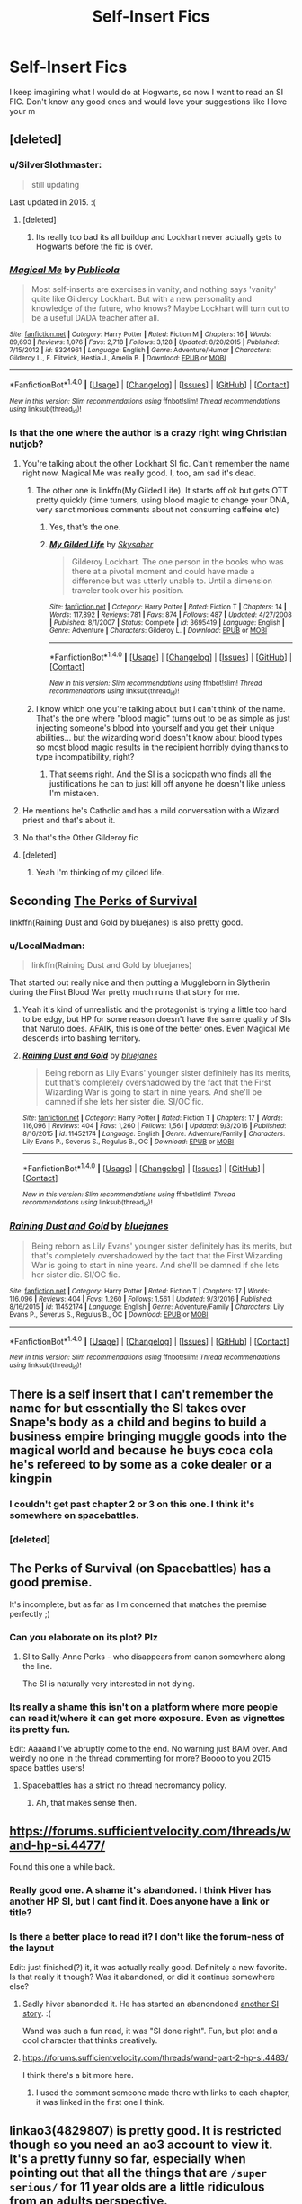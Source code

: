 #+TITLE: Self-Insert Fics

* Self-Insert Fics
:PROPERTIES:
:Author: Levoda_Cross
:Score: 24
:DateUnix: 1505787719.0
:DateShort: 2017-Sep-19
:FlairText: Request
:END:
I keep imagining what I would do at Hogwarts, so now I want to read an SI FIC. Don't know any good ones and would love your suggestions like I love your m


** [deleted]
:PROPERTIES:
:Score: 11
:DateUnix: 1505806817.0
:DateShort: 2017-Sep-19
:END:

*** u/SilverSlothmaster:
#+begin_quote
  still updating
#+end_quote

Last updated in 2015. :(
:PROPERTIES:
:Author: SilverSlothmaster
:Score: 14
:DateUnix: 1505810565.0
:DateShort: 2017-Sep-19
:END:

**** [deleted]
:PROPERTIES:
:Score: 6
:DateUnix: 1505832018.0
:DateShort: 2017-Sep-19
:END:

***** Its really too bad its all buildup and Lockhart never actually gets to Hogwarts before the fic is over.
:PROPERTIES:
:Author: ashez2ashes
:Score: 4
:DateUnix: 1505840403.0
:DateShort: 2017-Sep-19
:END:


*** [[http://www.fanfiction.net/s/8324961/1/][*/Magical Me/*]] by [[https://www.fanfiction.net/u/3909547/Publicola][/Publicola/]]

#+begin_quote
  Most self-inserts are exercises in vanity, and nothing says 'vanity' quite like Gilderoy Lockhart. But with a new personality and knowledge of the future, who knows? Maybe Lockhart will turn out to be a useful DADA teacher after all.
#+end_quote

^{/Site/: [[http://www.fanfiction.net/][fanfiction.net]] *|* /Category/: Harry Potter *|* /Rated/: Fiction M *|* /Chapters/: 16 *|* /Words/: 89,693 *|* /Reviews/: 1,076 *|* /Favs/: 2,718 *|* /Follows/: 3,128 *|* /Updated/: 8/20/2015 *|* /Published/: 7/15/2012 *|* /id/: 8324961 *|* /Language/: English *|* /Genre/: Adventure/Humor *|* /Characters/: Gilderoy L., F. Flitwick, Hestia J., Amelia B. *|* /Download/: [[http://www.ff2ebook.com/old/ffn-bot/index.php?id=8324961&source=ff&filetype=epub][EPUB]] or [[http://www.ff2ebook.com/old/ffn-bot/index.php?id=8324961&source=ff&filetype=mobi][MOBI]]}

--------------

*FanfictionBot*^{1.4.0} *|* [[[https://github.com/tusing/reddit-ffn-bot/wiki/Usage][Usage]]] | [[[https://github.com/tusing/reddit-ffn-bot/wiki/Changelog][Changelog]]] | [[[https://github.com/tusing/reddit-ffn-bot/issues/][Issues]]] | [[[https://github.com/tusing/reddit-ffn-bot/][GitHub]]] | [[[https://www.reddit.com/message/compose?to=tusing][Contact]]]

^{/New in this version: Slim recommendations using/ ffnbot!slim! /Thread recommendations using/ linksub(thread_id)!}
:PROPERTIES:
:Author: FanfictionBot
:Score: 2
:DateUnix: 1505806844.0
:DateShort: 2017-Sep-19
:END:


*** Is that the one where the author is a crazy right wing Christian nutjob?
:PROPERTIES:
:Score: 4
:DateUnix: 1505834844.0
:DateShort: 2017-Sep-19
:END:

**** You're talking about the other Lockhart SI fic. Can't remember the name right now. Magical Me was really good. I, too, am sad it's dead.
:PROPERTIES:
:Author: AnIndividualist
:Score: 5
:DateUnix: 1505841698.0
:DateShort: 2017-Sep-19
:END:

***** The other one is linkffn(My Gilded Life). It starts off ok but gets OTT pretty quickly (time turners, using blood magic to change your DNA, very sanctimonious comments about not consuming caffeine etc)
:PROPERTIES:
:Author: Buffy11bnl
:Score: 8
:DateUnix: 1505845635.0
:DateShort: 2017-Sep-19
:END:

****** Yes, that's the one.
:PROPERTIES:
:Author: AnIndividualist
:Score: 2
:DateUnix: 1505847139.0
:DateShort: 2017-Sep-19
:END:


****** [[http://www.fanfiction.net/s/3695419/1/][*/My Gilded Life/*]] by [[https://www.fanfiction.net/u/40569/Skysaber][/Skysaber/]]

#+begin_quote
  Gilderoy Lockhart. The one person in the books who was there at a pivotal moment and could have made a difference but was utterly unable to. Until a dimension traveler took over his position.
#+end_quote

^{/Site/: [[http://www.fanfiction.net/][fanfiction.net]] *|* /Category/: Harry Potter *|* /Rated/: Fiction T *|* /Chapters/: 14 *|* /Words/: 117,892 *|* /Reviews/: 781 *|* /Favs/: 874 *|* /Follows/: 487 *|* /Updated/: 4/27/2008 *|* /Published/: 8/1/2007 *|* /Status/: Complete *|* /id/: 3695419 *|* /Language/: English *|* /Genre/: Adventure *|* /Characters/: Gilderoy L. *|* /Download/: [[http://www.ff2ebook.com/old/ffn-bot/index.php?id=3695419&source=ff&filetype=epub][EPUB]] or [[http://www.ff2ebook.com/old/ffn-bot/index.php?id=3695419&source=ff&filetype=mobi][MOBI]]}

--------------

*FanfictionBot*^{1.4.0} *|* [[[https://github.com/tusing/reddit-ffn-bot/wiki/Usage][Usage]]] | [[[https://github.com/tusing/reddit-ffn-bot/wiki/Changelog][Changelog]]] | [[[https://github.com/tusing/reddit-ffn-bot/issues/][Issues]]] | [[[https://github.com/tusing/reddit-ffn-bot/][GitHub]]] | [[[https://www.reddit.com/message/compose?to=tusing][Contact]]]

^{/New in this version: Slim recommendations using/ ffnbot!slim! /Thread recommendations using/ linksub(thread_id)!}
:PROPERTIES:
:Author: FanfictionBot
:Score: 1
:DateUnix: 1505845650.0
:DateShort: 2017-Sep-19
:END:


***** I know which one you're talking about but I can't think of the name. That's the one where "blood magic" turns out to be as simple as just injecting someone's blood into yourself and you get their unique abilities... but the wizarding world doesn't know about blood types so most blood magic results in the recipient horribly dying thanks to type incompatibility, right?
:PROPERTIES:
:Author: Astramancer_
:Score: 6
:DateUnix: 1505843516.0
:DateShort: 2017-Sep-19
:END:

****** That seems right. And the SI is a sociopath who finds all the justifications he can to just kill off anyone he doesn't like unless I'm mistaken.
:PROPERTIES:
:Author: AnIndividualist
:Score: 5
:DateUnix: 1505843837.0
:DateShort: 2017-Sep-19
:END:


**** He mentions he's Catholic and has a mild conversation with a Wizard priest and that's about it.
:PROPERTIES:
:Author: ashez2ashes
:Score: 3
:DateUnix: 1505840350.0
:DateShort: 2017-Sep-19
:END:


**** No that's the Other Gilderoy fic
:PROPERTIES:
:Author: Kadair
:Score: 3
:DateUnix: 1505854400.0
:DateShort: 2017-Sep-20
:END:


**** [deleted]
:PROPERTIES:
:Score: 2
:DateUnix: 1505837582.0
:DateShort: 2017-Sep-19
:END:

***** Yeah I'm thinking of my gilded life.
:PROPERTIES:
:Score: 3
:DateUnix: 1505845928.0
:DateShort: 2017-Sep-19
:END:


** Seconding [[https://forums.spacebattles.com/threads/the-perks-of-survival-hp-si.311621/][The Perks of Survival]]

linkffn(Raining Dust and Gold by bluejanes) is also pretty good.
:PROPERTIES:
:Author: adreamersmusing
:Score: 8
:DateUnix: 1505822984.0
:DateShort: 2017-Sep-19
:END:

*** u/LocalMadman:
#+begin_quote
  linkffn(Raining Dust and Gold by bluejanes)
#+end_quote

That started out really nice and then putting a Muggleborn in Slytherin during the First Blood War pretty much ruins that story for me.
:PROPERTIES:
:Author: LocalMadman
:Score: 6
:DateUnix: 1505840301.0
:DateShort: 2017-Sep-19
:END:

**** Yeah it's kind of unrealistic and the protagonist is trying a little too hard to be edgy, but HP for some reason doesn't have the same quality of SIs that Naruto does. AFAIK, this is one of the better ones. Even Magical Me descends into bashing territory.
:PROPERTIES:
:Author: adreamersmusing
:Score: 5
:DateUnix: 1505840507.0
:DateShort: 2017-Sep-19
:END:


**** [[http://www.fanfiction.net/s/11452174/1/][*/Raining Dust and Gold/*]] by [[https://www.fanfiction.net/u/6772492/bluejanes][/bluejanes/]]

#+begin_quote
  Being reborn as Lily Evans' younger sister definitely has its merits, but that's completely overshadowed by the fact that the First Wizarding War is going to start in nine years. And she'll be damned if she lets her sister die. SI/OC fic.
#+end_quote

^{/Site/: [[http://www.fanfiction.net/][fanfiction.net]] *|* /Category/: Harry Potter *|* /Rated/: Fiction T *|* /Chapters/: 17 *|* /Words/: 116,096 *|* /Reviews/: 404 *|* /Favs/: 1,260 *|* /Follows/: 1,561 *|* /Updated/: 9/3/2016 *|* /Published/: 8/16/2015 *|* /id/: 11452174 *|* /Language/: English *|* /Genre/: Adventure/Family *|* /Characters/: Lily Evans P., Severus S., Regulus B., OC *|* /Download/: [[http://www.ff2ebook.com/old/ffn-bot/index.php?id=11452174&source=ff&filetype=epub][EPUB]] or [[http://www.ff2ebook.com/old/ffn-bot/index.php?id=11452174&source=ff&filetype=mobi][MOBI]]}

--------------

*FanfictionBot*^{1.4.0} *|* [[[https://github.com/tusing/reddit-ffn-bot/wiki/Usage][Usage]]] | [[[https://github.com/tusing/reddit-ffn-bot/wiki/Changelog][Changelog]]] | [[[https://github.com/tusing/reddit-ffn-bot/issues/][Issues]]] | [[[https://github.com/tusing/reddit-ffn-bot/][GitHub]]] | [[[https://www.reddit.com/message/compose?to=tusing][Contact]]]

^{/New in this version: Slim recommendations using/ ffnbot!slim! /Thread recommendations using/ linksub(thread_id)!}
:PROPERTIES:
:Author: FanfictionBot
:Score: 1
:DateUnix: 1505840313.0
:DateShort: 2017-Sep-19
:END:


*** [[http://www.fanfiction.net/s/11452174/1/][*/Raining Dust and Gold/*]] by [[https://www.fanfiction.net/u/6772492/bluejanes][/bluejanes/]]

#+begin_quote
  Being reborn as Lily Evans' younger sister definitely has its merits, but that's completely overshadowed by the fact that the First Wizarding War is going to start in nine years. And she'll be damned if she lets her sister die. SI/OC fic.
#+end_quote

^{/Site/: [[http://www.fanfiction.net/][fanfiction.net]] *|* /Category/: Harry Potter *|* /Rated/: Fiction T *|* /Chapters/: 17 *|* /Words/: 116,096 *|* /Reviews/: 404 *|* /Favs/: 1,260 *|* /Follows/: 1,561 *|* /Updated/: 9/3/2016 *|* /Published/: 8/16/2015 *|* /id/: 11452174 *|* /Language/: English *|* /Genre/: Adventure/Family *|* /Characters/: Lily Evans P., Severus S., Regulus B., OC *|* /Download/: [[http://www.ff2ebook.com/old/ffn-bot/index.php?id=11452174&source=ff&filetype=epub][EPUB]] or [[http://www.ff2ebook.com/old/ffn-bot/index.php?id=11452174&source=ff&filetype=mobi][MOBI]]}

--------------

*FanfictionBot*^{1.4.0} *|* [[[https://github.com/tusing/reddit-ffn-bot/wiki/Usage][Usage]]] | [[[https://github.com/tusing/reddit-ffn-bot/wiki/Changelog][Changelog]]] | [[[https://github.com/tusing/reddit-ffn-bot/issues/][Issues]]] | [[[https://github.com/tusing/reddit-ffn-bot/][GitHub]]] | [[[https://www.reddit.com/message/compose?to=tusing][Contact]]]

^{/New in this version: Slim recommendations using/ ffnbot!slim! /Thread recommendations using/ linksub(thread_id)!}
:PROPERTIES:
:Author: FanfictionBot
:Score: 1
:DateUnix: 1505823009.0
:DateShort: 2017-Sep-19
:END:


** There is a self insert that I can't remember the name for but essentially the SI takes over Snape's body as a child and begins to build a business empire bringing muggle goods into the magical world and because he buys coca cola he's refereed to by some as a coke dealer or a kingpin
:PROPERTIES:
:Author: FireGolem123
:Score: 6
:DateUnix: 1505803175.0
:DateShort: 2017-Sep-19
:END:

*** I couldn't get past chapter 2 or 3 on this one. I think it's somewhere on spacebattles.
:PROPERTIES:
:Author: AnIndividualist
:Score: 3
:DateUnix: 1505809240.0
:DateShort: 2017-Sep-19
:END:


*** [deleted]
:PROPERTIES:
:Score: 1
:DateUnix: 1505807416.0
:DateShort: 2017-Sep-19
:END:


** The Perks of Survival (on Spacebattles) has a good premise.

It's incomplete, but as far as I'm concerned that matches the premise perfectly ;)
:PROPERTIES:
:Author: aldonius
:Score: 6
:DateUnix: 1505810475.0
:DateShort: 2017-Sep-19
:END:

*** Can you elaborate on its plot? Plz
:PROPERTIES:
:Author: Levoda_Cross
:Score: 1
:DateUnix: 1505810533.0
:DateShort: 2017-Sep-19
:END:

**** SI to Sally-Anne Perks - who disappears from canon somewhere along the line.

The SI is naturally very interested in not dying.
:PROPERTIES:
:Author: aldonius
:Score: 5
:DateUnix: 1505811218.0
:DateShort: 2017-Sep-19
:END:


*** Its really a shame this isn't on a platform where more people can read it/where it can get more exposure. Even as vignettes its pretty fun.

Edit: Aaaand I've abruptly come to the end. No warning just BAM over. And weirdly no one in the thread commenting for more? Boooo to you 2015 space battles users!
:PROPERTIES:
:Author: ashez2ashes
:Score: 1
:DateUnix: 1505854815.0
:DateShort: 2017-Sep-20
:END:

**** Spacebattles has a strict no thread necromancy policy.
:PROPERTIES:
:Author: DaGeek247
:Score: 2
:DateUnix: 1506107653.0
:DateShort: 2017-Sep-22
:END:

***** Ah, that makes sense then.
:PROPERTIES:
:Author: ashez2ashes
:Score: 1
:DateUnix: 1506110380.0
:DateShort: 2017-Sep-22
:END:


** [[https://forums.sufficientvelocity.com/threads/wand-hp-si.4477/]]

Found this one a while back.
:PROPERTIES:
:Author: Kevin241
:Score: 5
:DateUnix: 1505820231.0
:DateShort: 2017-Sep-19
:END:

*** Really good one. A shame it's abandoned. I think Hiver has another HP SI, but I cant find it. Does anyone have a link or title?
:PROPERTIES:
:Author: AnIndividualist
:Score: 3
:DateUnix: 1505820627.0
:DateShort: 2017-Sep-19
:END:


*** Is there a better place to read it? I don't like the forum-ness of the layout

Edit: just finished(?) it, it was actually really good. Definitely a new favorite. Is that really it though? Was it abandoned, or did it continue somewhere else?
:PROPERTIES:
:Author: aaronhowser1
:Score: 3
:DateUnix: 1505850966.0
:DateShort: 2017-Sep-20
:END:

**** Sadly hiver abanonded it. He has started an abanondoned [[https://forums.spacebattles.com/threads/harry-potter-si.233048/][another SI story]]. :(

Wand was such a fun read, it was "SI done right". Fun, but plot and a cool character that thinks creatively.
:PROPERTIES:
:Author: fflai
:Score: 3
:DateUnix: 1505865350.0
:DateShort: 2017-Sep-20
:END:


**** [[https://forums.sufficientvelocity.com/threads/wand-part-2-hp-si.4483/]]

I think there's a bit more here.
:PROPERTIES:
:Author: Kevin241
:Score: 1
:DateUnix: 1505892776.0
:DateShort: 2017-Sep-20
:END:

***** I used the comment someone made there with links to each chapter, it was linked in the first one I think.
:PROPERTIES:
:Author: aaronhowser1
:Score: 1
:DateUnix: 1505939822.0
:DateShort: 2017-Sep-21
:END:


** linkao3(4829807) is pretty good. It is restricted though so you need an ao3 account to view it. It's a pretty funny so far, especially when pointing out that all the things that are ~/super serious/~ for 11 year olds are a little ridiculous from an adults perspective.
:PROPERTIES:
:Author: Saffrin-chan
:Score: 4
:DateUnix: 1505813737.0
:DateShort: 2017-Sep-19
:END:

*** Wow, I didn't know Ao3 even had restricted fics.
:PROPERTIES:
:Author: aaronhowser1
:Score: 3
:DateUnix: 1505851186.0
:DateShort: 2017-Sep-20
:END:


** linkffn(A curse of truth by butalearner)

linkffn(A fresh bouquet by tsume yuki)

linkffn(Triumphant, the dreamer by shadowblayze)

linkffn(so how can i weaponize this by longherin)

linkffn(the evil overlord list by boomvroomshroom)

linkffn(new day, new life by alexandercctv)

linkffn(to hell with the original! by haxong)

linkffn(the grey lord 1: potterverse lichdom by nobodez)

I wont vouch for their quality; the first three, sure, but the rest? SI storys are the lowest form of fanfiction writing, and it takes a truly skilled author to get away from that.

Funny you should touch on this actually, si stories are also one of my more guilty pleasures and i read them all where i can find them.
:PROPERTIES:
:Author: DaGeek247
:Score: 4
:DateUnix: 1505845456.0
:DateShort: 2017-Sep-19
:END:

*** [[http://www.fanfiction.net/s/11691332/1/][*/So How Can I Weaponize This?/*]] by [[https://www.fanfiction.net/u/5290344/longherin][/longherin/]]

#+begin_quote
  This started as a short story about how nerd weaponizes light. Now it is 'how quickly can we cover the entire Harry Potter series while adding progressively more technology and research into the mix.' Still a stupid story for the sake of stupid stories, though. Enjoy
#+end_quote

^{/Site/: [[http://www.fanfiction.net/][fanfiction.net]] *|* /Category/: Harry Potter *|* /Rated/: Fiction M *|* /Chapters/: 18 *|* /Words/: 94,777 *|* /Reviews/: 166 *|* /Favs/: 336 *|* /Follows/: 422 *|* /Updated/: 6/11 *|* /Published/: 12/25/2015 *|* /id/: 11691332 *|* /Language/: English *|* /Genre/: Humor *|* /Characters/: OC *|* /Download/: [[http://www.ff2ebook.com/old/ffn-bot/index.php?id=11691332&source=ff&filetype=epub][EPUB]] or [[http://www.ff2ebook.com/old/ffn-bot/index.php?id=11691332&source=ff&filetype=mobi][MOBI]]}

--------------

[[http://www.fanfiction.net/s/11156953/1/][*/New Day, New Life/*]] by [[https://www.fanfiction.net/u/4729913/Alexandercctv][/Alexandercctv/]]

#+begin_quote
  Do you know the worst thing about knowing the Future? Finding out your information is wrong. (Alternate Universe, Self Insert) ON HIATUS
#+end_quote

^{/Site/: [[http://www.fanfiction.net/][fanfiction.net]] *|* /Category/: Harry Potter + Dresden Files Crossover *|* /Rated/: Fiction M *|* /Chapters/: 38 *|* /Words/: 155,680 *|* /Reviews/: 229 *|* /Favs/: 393 *|* /Follows/: 437 *|* /Updated/: 9/5/2016 *|* /Published/: 4/2/2015 *|* /id/: 11156953 *|* /Language/: English *|* /Genre/: Fantasy/Adventure *|* /Characters/: Harry P., Hermione G., Pansy P. *|* /Download/: [[http://www.ff2ebook.com/old/ffn-bot/index.php?id=11156953&source=ff&filetype=epub][EPUB]] or [[http://www.ff2ebook.com/old/ffn-bot/index.php?id=11156953&source=ff&filetype=mobi][MOBI]]}

--------------

[[http://www.fanfiction.net/s/9922118/1/][*/To Hell with the Original!/*]] by [[https://www.fanfiction.net/u/5124528/Haxong][/Haxong/]]

#+begin_quote
  You could ask ten different people who Charles Potter is and why he does know things no one else does. You would get ten diffrent answers, one more unlikely then the other. No one of them knows the truth. He's the twin brother of Harry Potter, one of the boys-who-lived. He's a Slytherin, a genius and more often then not an insufferable asshole. And yes, he's being evil on purpose.
#+end_quote

^{/Site/: [[http://www.fanfiction.net/][fanfiction.net]] *|* /Category/: Harry Potter *|* /Rated/: Fiction T *|* /Chapters/: 16 *|* /Words/: 56,691 *|* /Reviews/: 88 *|* /Favs/: 172 *|* /Follows/: 102 *|* /Updated/: 1/18/2014 *|* /Published/: 12/13/2013 *|* /Status/: Complete *|* /id/: 9922118 *|* /Language/: English *|* /Genre/: Parody/Adventure *|* /Characters/: Harry P., OC *|* /Download/: [[http://www.ff2ebook.com/old/ffn-bot/index.php?id=9922118&source=ff&filetype=epub][EPUB]] or [[http://www.ff2ebook.com/old/ffn-bot/index.php?id=9922118&source=ff&filetype=mobi][MOBI]]}

--------------

[[http://www.fanfiction.net/s/10814626/1/][*/A Fresh Bouquet/*]] by [[https://www.fanfiction.net/u/2221413/Tsume-Yuki][/Tsume Yuki/]]

#+begin_quote
  Reborn into the world of Harry Potter, Poppy Evans has only one goal; make sure she's not the only magical Evans alive by 1982. And maybe save that smug Potter while she's at it. Regulus Black didn't fit into the equation; he wasn't suppose to be so distracting.
#+end_quote

^{/Site/: [[http://www.fanfiction.net/][fanfiction.net]] *|* /Category/: Harry Potter *|* /Rated/: Fiction M *|* /Chapters/: 15 *|* /Words/: 33,235 *|* /Reviews/: 1,642 *|* /Favs/: 3,034 *|* /Follows/: 3,576 *|* /Updated/: 8/30 *|* /Published/: 11/9/2014 *|* /id/: 10814626 *|* /Language/: English *|* /Genre/: Adventure/Family *|* /Characters/: <Regulus B., OC> Lily Evans P., Marauders *|* /Download/: [[http://www.ff2ebook.com/old/ffn-bot/index.php?id=10814626&source=ff&filetype=epub][EPUB]] or [[http://www.ff2ebook.com/old/ffn-bot/index.php?id=10814626&source=ff&filetype=mobi][MOBI]]}

--------------

[[http://www.fanfiction.net/s/8586147/1/][*/A Curse of Truth/*]] by [[https://www.fanfiction.net/u/4024547/butalearner][/butalearner/]]

#+begin_quote
  An avid fanfiction reader falls into the Harry Potter Universe just before the Triwizard Tournament, and has to come to terms with what he's lost, take advantage of what he's gained, and figure out how to deal with the truths he's hiding. Complete! Detailed rune magic, witty banter...not your usual SI, so give it a shot! See my author page for more info.
#+end_quote

^{/Site/: [[http://www.fanfiction.net/][fanfiction.net]] *|* /Category/: Harry Potter *|* /Rated/: Fiction M *|* /Chapters/: 28 *|* /Words/: 198,847 *|* /Reviews/: 911 *|* /Favs/: 2,161 *|* /Follows/: 1,005 *|* /Updated/: 3/3/2013 *|* /Published/: 10/6/2012 *|* /Status/: Complete *|* /id/: 8586147 *|* /Language/: English *|* /Genre/: Drama/Humor *|* /Characters/: Harry P., Hermione G., OC, Daphne G. *|* /Download/: [[http://www.ff2ebook.com/old/ffn-bot/index.php?id=8586147&source=ff&filetype=epub][EPUB]] or [[http://www.ff2ebook.com/old/ffn-bot/index.php?id=8586147&source=ff&filetype=mobi][MOBI]]}

--------------

[[http://www.fanfiction.net/s/12369247/1/][*/Triumphant, the Dreamer/*]] by [[https://www.fanfiction.net/u/1313690/Shadowblayze][/Shadowblayze/]]

#+begin_quote
  Heather's not exactly sure how she got here, but at least the role of 'older sister' is a familiar one.
#+end_quote

^{/Site/: [[http://www.fanfiction.net/][fanfiction.net]] *|* /Category/: Harry Potter *|* /Rated/: Fiction M *|* /Chapters/: 43 *|* /Words/: 211,479 *|* /Reviews/: 1,204 *|* /Favs/: 1,527 *|* /Follows/: 1,639 *|* /Updated/: 7/9 *|* /Published/: 2/16 *|* /id/: 12369247 *|* /Language/: English *|* /Genre/: Family *|* /Characters/: Harry P., Percy W., OC *|* /Download/: [[http://www.ff2ebook.com/old/ffn-bot/index.php?id=12369247&source=ff&filetype=epub][EPUB]] or [[http://www.ff2ebook.com/old/ffn-bot/index.php?id=12369247&source=ff&filetype=mobi][MOBI]]}

--------------

*FanfictionBot*^{1.4.0} *|* [[[https://github.com/tusing/reddit-ffn-bot/wiki/Usage][Usage]]] | [[[https://github.com/tusing/reddit-ffn-bot/wiki/Changelog][Changelog]]] | [[[https://github.com/tusing/reddit-ffn-bot/issues/][Issues]]] | [[[https://github.com/tusing/reddit-ffn-bot/][GitHub]]] | [[[https://www.reddit.com/message/compose?to=tusing][Contact]]]

^{/New in this version: Slim recommendations using/ ffnbot!slim! /Thread recommendations using/ linksub(thread_id)!}
:PROPERTIES:
:Author: FanfictionBot
:Score: 1
:DateUnix: 1505845536.0
:DateShort: 2017-Sep-19
:END:


*** [[http://www.fanfiction.net/s/10972919/1/][*/The Evil Overlord List/*]] by [[https://www.fanfiction.net/u/5953312/boomvroomshroom][/boomvroomshroom/]]

#+begin_quote
  Villains always make the same dumb mistakes. Luckily, Tom Riddle happens to have a rather dangerously genre-savvy friend in his head to make sure that he does this "conquering the world" business the RIGHT way. It's about time the bad guys won for once.
#+end_quote

^{/Site/: [[http://www.fanfiction.net/][fanfiction.net]] *|* /Category/: Harry Potter *|* /Rated/: Fiction T *|* /Chapters/: 22 *|* /Words/: 102,415 *|* /Reviews/: 1,853 *|* /Favs/: 3,937 *|* /Follows/: 4,413 *|* /Updated/: 3/4 *|* /Published/: 1/14/2015 *|* /id/: 10972919 *|* /Language/: English *|* /Genre/: Humor/Adventure *|* /Characters/: Harry P., Draco M., Albus D., Tom R. Jr. *|* /Download/: [[http://www.ff2ebook.com/old/ffn-bot/index.php?id=10972919&source=ff&filetype=epub][EPUB]] or [[http://www.ff2ebook.com/old/ffn-bot/index.php?id=10972919&source=ff&filetype=mobi][MOBI]]}

--------------

[[http://www.fanfiction.net/s/9631403/1/][*/The Grey Lord 1: Potterverse Lichdom/*]] by [[https://www.fanfiction.net/u/1760547/nobodez][/nobodez/]]

#+begin_quote
  A confused dimensional traveller awakens in the Forest of Dean on October 31, 1981. He's been given ghastly powers and then left to his own devices. Will he rise into the Light, or will he descend into the Dark? Or, perhaps, will he take a third path, and become a Grey Lord? Self-insert with a twist. COMPLETE, UPDATED 09/18/13.
#+end_quote

^{/Site/: [[http://www.fanfiction.net/][fanfiction.net]] *|* /Category/: Harry Potter *|* /Rated/: Fiction T *|* /Chapters/: 23 *|* /Words/: 28,678 *|* /Reviews/: 34 *|* /Favs/: 208 *|* /Follows/: 117 *|* /Published/: 8/25/2013 *|* /Status/: Complete *|* /id/: 9631403 *|* /Language/: English *|* /Genre/: Supernatural/Adventure *|* /Characters/: Sirius B., OC *|* /Download/: [[http://www.ff2ebook.com/old/ffn-bot/index.php?id=9631403&source=ff&filetype=epub][EPUB]] or [[http://www.ff2ebook.com/old/ffn-bot/index.php?id=9631403&source=ff&filetype=mobi][MOBI]]}

--------------

*FanfictionBot*^{1.4.0} *|* [[[https://github.com/tusing/reddit-ffn-bot/wiki/Usage][Usage]]] | [[[https://github.com/tusing/reddit-ffn-bot/wiki/Changelog][Changelog]]] | [[[https://github.com/tusing/reddit-ffn-bot/issues/][Issues]]] | [[[https://github.com/tusing/reddit-ffn-bot/][GitHub]]] | [[[https://www.reddit.com/message/compose?to=tusing][Contact]]]

^{/New in this version: Slim recommendations using/ ffnbot!slim! /Thread recommendations using/ linksub(thread_id)!}
:PROPERTIES:
:Author: FanfictionBot
:Score: 1
:DateUnix: 1505845540.0
:DateShort: 2017-Sep-19
:END:


*** The evil overlord list is funny. New day, new life is both better than it should be, and not as good as it could be. A curse of truth I discussed earlier. A fun read for what I've read, a cringe-worthy ending from what I heard.\\
You've given me quite a few I didn't know of, thanks.
:PROPERTIES:
:Author: AnIndividualist
:Score: 1
:DateUnix: 1505848557.0
:DateShort: 2017-Sep-19
:END:


** linkffn(In Bad Faith by Slayer Anderson) is an abandoned self insert. It's competently written.
:PROPERTIES:
:Author: Ember_Rising
:Score: 3
:DateUnix: 1505833423.0
:DateShort: 2017-Sep-19
:END:

*** [[http://www.fanfiction.net/s/9399640/1/][*/In Bad Faith/*]] by [[https://www.fanfiction.net/u/922715/Slayer-Anderson][/Slayer Anderson/]]

#+begin_quote
  I never pretended to know what I was doing in my last life. Why should I pretend to know anything about this one? Well, the other option is a horrific and bloody death, so...I better start learning how to be a witch. OC Self-Insert/Draco's Younger Sister. [DEAD]
#+end_quote

^{/Site/: [[http://www.fanfiction.net/][fanfiction.net]] *|* /Category/: Harry Potter *|* /Rated/: Fiction T *|* /Chapters/: 6 *|* /Words/: 73,552 *|* /Reviews/: 1,048 *|* /Favs/: 3,181 *|* /Follows/: 3,294 *|* /Updated/: 6/18/2014 *|* /Published/: 6/17/2013 *|* /id/: 9399640 *|* /Language/: English *|* /Genre/: Supernatural/Adventure *|* /Characters/: OC, Draco M. *|* /Download/: [[http://www.ff2ebook.com/old/ffn-bot/index.php?id=9399640&source=ff&filetype=epub][EPUB]] or [[http://www.ff2ebook.com/old/ffn-bot/index.php?id=9399640&source=ff&filetype=mobi][MOBI]]}

--------------

*FanfictionBot*^{1.4.0} *|* [[[https://github.com/tusing/reddit-ffn-bot/wiki/Usage][Usage]]] | [[[https://github.com/tusing/reddit-ffn-bot/wiki/Changelog][Changelog]]] | [[[https://github.com/tusing/reddit-ffn-bot/issues/][Issues]]] | [[[https://github.com/tusing/reddit-ffn-bot/][GitHub]]] | [[[https://www.reddit.com/message/compose?to=tusing][Contact]]]

^{/New in this version: Slim recommendations using/ ffnbot!slim! /Thread recommendations using/ linksub(thread_id)!}
:PROPERTIES:
:Author: FanfictionBot
:Score: 2
:DateUnix: 1505833449.0
:DateShort: 2017-Sep-19
:END:


** Something like Harry Potter and Theories of Rationality or something to that effect. It's basically a self-insert where the guy makes it so he (as Harry) tries to exploit the magic of the world. It's......pretty cringe-worthy honestly.
:PROPERTIES:
:Author: Entinu
:Score: 3
:DateUnix: 1505797151.0
:DateShort: 2017-Sep-19
:END:

*** u/Aardwarkthe2nd:
#+begin_quote
  Harry Potter and Theories of Rationality
#+end_quote

Searched for it, not found. Seems like it was deleted.
:PROPERTIES:
:Author: Aardwarkthe2nd
:Score: 2
:DateUnix: 1505798350.0
:DateShort: 2017-Sep-19
:END:

**** The actual title is [[http://www.hpmor.com/][Harry Potter and the Methods of Rationality]], commonly known as HPMOR. It's a very 'look at how smart I am' fic, and it definitely seems the author was trying to prove something; but there is a not-insignificant amount of people that like HPMOR, even though it's gotten pretty infamous at this point, so I'd suggest giving it a try anyway. You might end up liking it.
:PROPERTIES:
:Author: Deranext
:Score: 18
:DateUnix: 1505798712.0
:DateShort: 2017-Sep-19
:END:

***** You're making it sound bad when it's the most popular HP fic.
:PROPERTIES:
:Author: Levoda_Cross
:Score: 0
:DateUnix: 1505801310.0
:DateShort: 2017-Sep-19
:END:

****** [deleted]
:PROPERTIES:
:Score: 19
:DateUnix: 1505806740.0
:DateShort: 2017-Sep-19
:END:

******* I guess. I'm a fan of it, possibly because I like rationality and science.
:PROPERTIES:
:Author: Levoda_Cross
:Score: 3
:DateUnix: 1505807180.0
:DateShort: 2017-Sep-19
:END:

******** All right, I'll bite. There are things to like about HPMOR. It's fun, outright funny in places and decent written. It's undeniably ambitious and cleverly plotted. It references some interesting concepts (although I'm told the science isn't always right).

But. It is a terrible example of 'science'. Throughout the story, Harry doesn't actually show any scientific thinking. He sees a problem, has a stroke of genius, and solves it. That is the inductive thinking of Aristotle, not the deductive (scientific) thinking of Francis Bacon.

The author is well aware of what the scientific method actually (and tells the reader so at length). The reason we never see it in action is because, well... science makes for bad storytelling. Readers like to see clever protagonists jumping from scene to scene, not scientists repeating the same thing over and over to get p < 0.05.
:PROPERTIES:
:Score: 16
:DateUnix: 1505819510.0
:DateShort: 2017-Sep-19
:END:

********* As always, relevant XKCD: [[https://xkcd.com/683/]]
:PROPERTIES:
:Score: 4
:DateUnix: 1505845804.0
:DateShort: 2017-Sep-19
:END:

********** [[https://imgs.xkcd.com/comics/science_montage.png][Image]]

[[https://m.xkcd.com/683/][Mobile]]

*Title:* Science Montage

*Title-text:* The rat's perturbed; it must sense nanobots! Code grey! We have a Helvetica scenario!

[[https://www.explainxkcd.com/wiki/index.php/683#Explanation][Comic Explanation]]

*Stats:* This comic has been referenced 116 times, representing 0.0688% of referenced xkcds.

--------------

^{[[https://www.xkcd.com][xkcd.com]]} ^{|} ^{[[https://www.reddit.com/r/xkcd/][xkcd sub]]} ^{|} ^{[[https://www.reddit.com/r/xkcd_transcriber/][Problems/Bugs?]]} ^{|} ^{[[http://xkcdref.info/statistics/][Statistics]]} ^{|} ^{[[https://reddit.com/message/compose/?to=xkcd_transcriber&subject=ignore%20me&message=ignore%20me][Stop Replying]]} ^{|} ^{[[https://reddit.com/message/compose/?to=xkcd_transcriber&subject=delete&message=delete%20t1_dn84hjq][Delete]]}
:PROPERTIES:
:Author: xkcd_transcriber
:Score: 1
:DateUnix: 1505845819.0
:DateShort: 2017-Sep-19
:END:

*********** Good bot
:PROPERTIES:
:Author: EchoBladeMC
:Score: 1
:DateUnix: 1505851342.0
:DateShort: 2017-Sep-20
:END:

************ Thank you EchoBladeMC for voting on xkcd_transcriber.

This bot wants to find the best and worst bots on Reddit. [[https://goodbot-badbot.herokuapp.com/][You can view results here]].

--------------

^{^{Even}} ^{^{if}} ^{^{I}} ^{^{don't}} ^{^{reply}} ^{^{to}} ^{^{your}} ^{^{comment,}} ^{^{I'm}} ^{^{still}} ^{^{listening}} ^{^{for}} ^{^{votes.}} ^{^{Check}} ^{^{the}} ^{^{webpage}} ^{^{to}} ^{^{see}} ^{^{if}} ^{^{your}} ^{^{vote}} ^{^{registered!}}
:PROPERTIES:
:Author: GoodBot_BadBot
:Score: 1
:DateUnix: 1505851346.0
:DateShort: 2017-Sep-20
:END:

************* Good bot
:PROPERTIES:
:Author: EchoBladeMC
:Score: 1
:DateUnix: 1505851777.0
:DateShort: 2017-Sep-20
:END:

************** You are the 9178^{th} person to call [[/u/GoodBot_BadBot]] a good bot!

^{^{^{^{[[/u/Good_GoodBot_BadBot]]}}}} ^{^{^{^{stopped}}}} ^{^{^{^{working.}}}} ^{^{^{^{Now}}}} ^{^{^{^{I'm}}}} ^{^{^{^{being}}}} ^{^{^{^{helpful.}}}}
:PROPERTIES:
:Author: Good_Good_GB_BB
:Score: 1
:DateUnix: 1505851781.0
:DateShort: 2017-Sep-20
:END:


******** I like rationality and science. Heck I'm currently taking a degree in Engineering, but I didn't like HPMOR at all. That's what Missing_Minus meant with hit or miss. Ones personality is either compatible with the story, or it isn't.
:PROPERTIES:
:Author: KayanRider
:Score: 15
:DateUnix: 1505814675.0
:DateShort: 2017-Sep-19
:END:

********* I know. But my opinion is correct ;)\\
P.S: if you didn't get it, I was being funny. Opinions aren't right or wrong.
:PROPERTIES:
:Author: Levoda_Cross
:Score: -11
:DateUnix: 1505814889.0
:DateShort: 2017-Sep-19
:END:

********** I wasn't disputing your opinion, and I have friends who loved HPMOR. Was disputing the correlation between liking Rationality and Science and liking HPMOR.
:PROPERTIES:
:Author: KayanRider
:Score: 3
:DateUnix: 1505815285.0
:DateShort: 2017-Sep-19
:END:

*********** I didn't say you were, I was just saying I understand then joking so I don't seem condescending because text doesn't convey tone of voice.
:PROPERTIES:
:Author: Levoda_Cross
:Score: 0
:DateUnix: 1505815419.0
:DateShort: 2017-Sep-19
:END:


******** [deleted]
:PROPERTIES:
:Score: 3
:DateUnix: 1505832033.0
:DateShort: 2017-Sep-19
:END:

********* There was.
:PROPERTIES:
:Author: Levoda_Cross
:Score: 2
:DateUnix: 1505848321.0
:DateShort: 2017-Sep-19
:END:


****** It's an interesting and enjoyable fic, really. I never quite get when the hate came from, but it seems related to the author's personality.\\
It's flawed in a lot of ways and could use a good rewrite, but there are a lot of fics which are a lot less fun and a lot more flawed that don't get the same hatred.
:PROPERTIES:
:Author: AnIndividualist
:Score: 8
:DateUnix: 1505807321.0
:DateShort: 2017-Sep-19
:END:

******* When something/someone is popular, there is bound to be people who hate it just for the sake of hate. But then there are of course people who simply didn't enjoy it, whether it conflicts with their personal views or they didn't enjoy the plot.\\
Though I do think people shouldn't "hate" the story, or many other things in life for that matter. But, alas, hate is a part of us.
:PROPERTIES:
:Author: Levoda_Cross
:Score: 2
:DateUnix: 1505807612.0
:DateShort: 2017-Sep-19
:END:

******** Yes absolutely. It is also true that this particular story seems to rub some people the wrong way.
:PROPERTIES:
:Author: AnIndividualist
:Score: 7
:DateUnix: 1505809138.0
:DateShort: 2017-Sep-19
:END:

********* Like I said, personal views. Rationality conflicts with the belief in dieties, though there are of course religious people who like the story, I'd assume there are a lot of them that don't. But then there are those people who hate that someone else managed to get so popular, when their own fics didn't. Tsk tsk tsk... Edit: also I found a self insert fic called "A Curse of Truth". It's good so far.
:PROPERTIES:
:Author: Levoda_Cross
:Score: 4
:DateUnix: 1505809570.0
:DateShort: 2017-Sep-19
:END:

********** A curse of truth is pretty funny, yes. I'll have to finnish it sometimes. I heard that the ending is cringeworthy, though.
:PROPERTIES:
:Author: AnIndividualist
:Score: 1
:DateUnix: 1505818021.0
:DateShort: 2017-Sep-19
:END:

*********** Yeah, I thought it was ok up until the ending. Dropped it as soon as I saw where it was going.
:PROPERTIES:
:Author: baniel105
:Score: 1
:DateUnix: 1505819811.0
:DateShort: 2017-Sep-19
:END:


*********** I dropped it when Harry said he had been trying to set up Hermione with Ron because he just loved her too much to be alone after he died. Then they laughed at the ridiculous of anyone wanting to be with Ron.

And Ron drooled in the corner and looked confused I guess. -_-
:PROPERTIES:
:Author: ashez2ashes
:Score: 1
:DateUnix: 1505842308.0
:DateShort: 2017-Sep-19
:END:

************ You went further than I, then. I can't recall which point I stopped reading it (I didn't exactly drop it, I just got caught into something else I guess) but the part you're speaking of doesn't ring a bell.

I laughed a lot reading it, though.
:PROPERTIES:
:Author: AnIndividualist
:Score: 1
:DateUnix: 1505842854.0
:DateShort: 2017-Sep-19
:END:


** Are there any decent complete self inserts other than a Curse of Truth?
:PROPERTIES:
:Author: ashez2ashes
:Score: 1
:DateUnix: 1505843449.0
:DateShort: 2017-Sep-19
:END:

*** I dunno, that's why I made this post.
:PROPERTIES:
:Author: Levoda_Cross
:Score: 2
:DateUnix: 1505848275.0
:DateShort: 2017-Sep-19
:END:

**** Well if I find any (I've been on a kick reading them lately) I will be sure to post again here.
:PROPERTIES:
:Author: ashez2ashes
:Score: 1
:DateUnix: 1505853504.0
:DateShort: 2017-Sep-20
:END:


*** Probably not; i could be wrong - the internet is huge - but i still very much doubt it. Take away the 'decent' qualifier and i can point you to like three complete fics though.
:PROPERTIES:
:Author: DaGeek247
:Score: 1
:DateUnix: 1505845661.0
:DateShort: 2017-Sep-19
:END:

**** Sure go ahead and link them. I'm pretty bored. lol
:PROPERTIES:
:Author: ashez2ashes
:Score: 1
:DateUnix: 1505847155.0
:DateShort: 2017-Sep-19
:END:


** I'm in the planning stages of one currently. Though it also crosses over with Pokemon in that the SI has a team of Pokemon...

Though it's only in planning stages because there are over 800 Pokemon and choosing six is painful. And the randomiser I normally use is currently down. :(
:PROPERTIES:
:Author: spydalek
:Score: 1
:DateUnix: 1505847945.0
:DateShort: 2017-Sep-19
:END:
